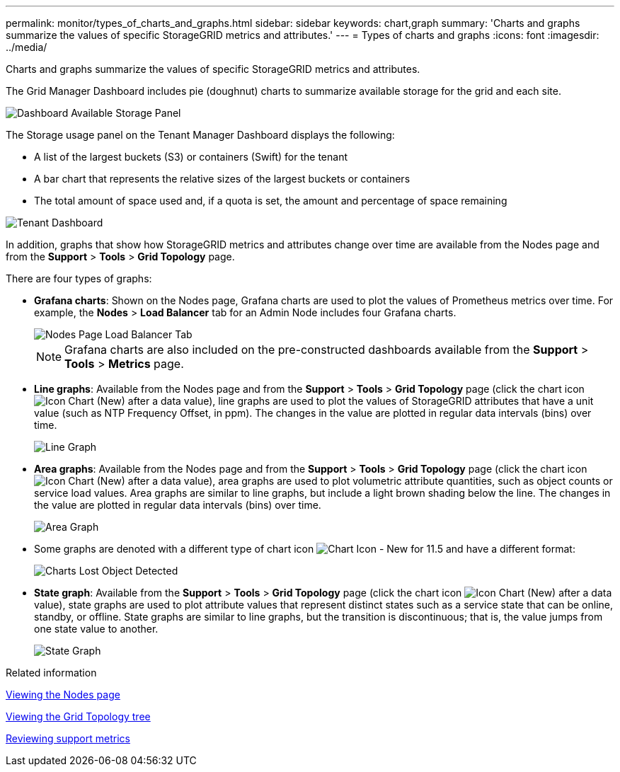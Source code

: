 ---
permalink: monitor/types_of_charts_and_graphs.html
sidebar: sidebar
keywords: chart,graph
summary: 'Charts and graphs summarize the values of specific StorageGRID metrics and attributes.'
---
= Types of charts and graphs
:icons: font
:imagesdir: ../media/

[.lead]
Charts and graphs summarize the values of specific StorageGRID metrics and attributes.

The Grid Manager Dashboard includes pie (doughnut) charts to summarize available storage for the grid and each site.

image::../media/dashboard_available_storage_panel.png[Dashboard Available Storage Panel]

The Storage usage panel on the Tenant Manager Dashboard displays the following:

* A list of the largest buckets (S3) or containers (Swift) for the tenant
* A bar chart that represents the relative sizes of the largest buckets or containers
* The total amount of space used and, if a quota is set, the amount and percentage of space remaining

image::../media/tenant_dashboard_with_buckets.png[Tenant Dashboard]

In addition, graphs that show how StorageGRID metrics and attributes change over time are available from the Nodes page and from the *Support* > *Tools* > *Grid Topology* page.

There are four types of graphs:

* *Grafana charts*: Shown on the Nodes page, Grafana charts are used to plot the values of Prometheus metrics over time. For example, the *Nodes* > *Load Balancer* tab for an Admin Node includes four Grafana charts.
+
image::../media/nodes_page_load_balancer_tab.png[Nodes Page Load Balancer Tab]
+
NOTE: Grafana charts are also included on the pre-constructed dashboards available from the *Support* > *Tools* > *Metrics* page.

* *Line graphs*: Available from the Nodes page and from the *Support* > *Tools* > *Grid Topology* page (click the chart icon image:../media/icon_chart_new.gif[Icon Chart (New)] after a data value), line graphs are used to plot the values of StorageGRID attributes that have a unit value (such as NTP Frequency Offset, in ppm). The changes in the value are plotted in regular data intervals (bins) over time.
+
image::../media/line_graph.gif[Line Graph]

* *Area graphs*: Available from the Nodes page and from the *Support* > *Tools* > *Grid Topology* page (click the chart icon image:../media/icon_chart_new.gif[Icon Chart (New)] after a data value), area graphs are used to plot volumetric attribute quantities, such as object counts or service load values. Area graphs are similar to line graphs, but include a light brown shading below the line. The changes in the value are plotted in regular data intervals (bins) over time.
+
image::../media/area_graph.gif[Area Graph]

* Some graphs are denoted with a different type of chart icon image:../media/icon_chart_new_for_11_5.png[Chart Icon - New for 11.5] and have a different format:
+
image::../media/charts_lost_object_detected.png[Charts Lost Object Detected]

* *State graph*: Available from the *Support* > *Tools* > *Grid Topology* page (click the chart icon image:../media/icon_chart_new.gif[Icon Chart (New)] after a data value), state graphs are used to plot attribute values that represent distinct states such as a service state that can be online, standby, or offline. State graphs are similar to line graphs, but the transition is discontinuous; that is, the value jumps from one state value to another.
+
image::../media/state_graph.gif[State Graph]

.Related information

xref:viewing_nodes_page.adoc[Viewing the Nodes page]

xref:viewing_grid_topology_tree.adoc[Viewing the Grid Topology tree]

xref:reviewing_support_metrics.adoc[Reviewing support metrics]
